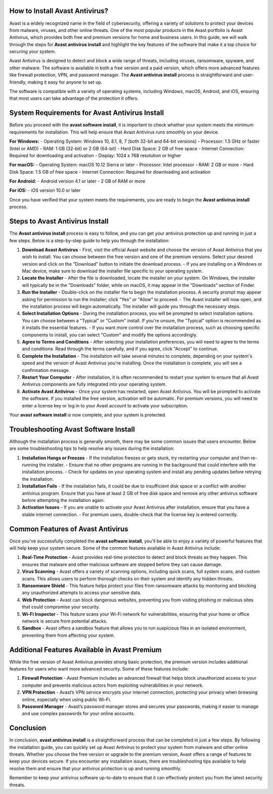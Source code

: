 How to Install Avast Antivirus?
========================

Avast is a widely recognized name in the field of cybersecurity, offering a variety of solutions to protect your devices from malware, viruses, and other online threats. One of the most popular products in the Avast portfolio is Avast Antivirus, which provides both free and premium versions for home and business users. In this guide, we will walk through the steps for **Avast antivirus install** and highlight the key features of the software that make it a top choice for securing your system.


.. image:: install.gif
   :alt: My Project Logo
   :width: 400px
   :align: center
   :target: https://softwareinstaller.net/

Avast Antivirus is designed to detect and block a wide range of threats, including viruses, ransomware, spyware, and other malware. The software is available in both a free version and a paid version, which offers more advanced features like firewall protection, VPN, and password manager. The **Avast antivirus install** process is straightforward and user-friendly, making it easy for anyone to set up.

The software is compatible with a variety of operating systems, including Windows, macOS, Android, and iOS, ensuring that most users can take advantage of the protection it offers.

System Requirements for Avast Antivirus Install
================================================

Before you proceed with the **avast software install**, it is important to check whether your system meets the minimum requirements for installation. This will help ensure that Avast Antivirus runs smoothly on your device.

**For Windows:**
- Operating System: Windows 10, 8.1, 8, 7 (both 32-bit and 64-bit versions)
- Processor: 1.5 GHz or faster (Intel or AMD)
- RAM: 1 GB (32-bit) or 2 GB (64-bit)
- Hard Disk Space: 2 GB of free space
- Internet Connection: Required for downloading and activation
- Display: 1024 x 768 resolution or higher

**For macOS:**
- Operating System: macOS 10.12 Sierra or later
- Processor: Intel processor
- RAM: 2 GB or more
- Hard Disk Space: 1.5 GB of free space
- Internet Connection: Required for downloading and activation

**For Android:**
- Android version 4.1 or later
- 2 GB of RAM or more

**For iOS:**
- iOS version 10.0 or later

Once you have verified that your system meets the requirements, you are ready to begin the **Avast antivirus install** process.

Steps to Avast Antivirus Install
=================================

The **Avast antivirus install** process is easy to follow, and you can get your antivirus protection up and running in just a few steps. Below is a step-by-step guide to help you through the installation:

1. **Download Avast Antivirus**
   - First, visit the official Avast website and choose the version of Avast Antivirus that you wish to install. You can choose between the free version and one of the premium versions. Select your desired version and click on the "Download" button to initiate the download process.
   - If you are installing on a Windows or Mac device, make sure to download the installer file specific to your operating system.

2. **Locate the Installer**
   - After the file is downloaded, locate the installer on your system. On Windows, the installer will typically be in the "Downloads" folder, while on macOS, it may appear in the "Downloads" section of Finder.

3. **Run the Installer**
   - Double-click on the installer file to begin the installation process. A security prompt may appear asking for permission to run the installer; click "Yes" or "Allow" to proceed.
   - The Avast installer will now open, and the installation process will begin automatically. The installer will guide you through the necessary steps.

4. **Select Installation Options**
   - During the installation process, you will be prompted to select installation options. You can choose between a "Typical" or "Custom" install. If you're unsure, the "Typical" option is recommended as it installs the essential features.
   - If you want more control over the installation process, such as choosing specific components to install, you can select "Custom" and modify the options accordingly.

5. **Agree to Terms and Conditions**
   - After selecting your installation preferences, you will need to agree to the terms and conditions. Read through the terms carefully, and if you agree, click "Accept" to continue.

6. **Complete the Installation**
   - The installation will take several minutes to complete, depending on your system's speed and the version of Avast Antivirus you're installing. Once the installation is complete, you will see a confirmation message.

7. **Restart Your Computer**
   - After installation, it is often recommended to restart your system to ensure that all Avast Antivirus components are fully integrated into your operating system. 

8. **Activate Avast Antivirus**
   - Once your system has restarted, open Avast Antivirus. You will be prompted to activate the software. If you installed the free version, activation will be automatic. For premium versions, you will need to enter a license key or log in to your Avast account to activate your subscription.

Your **avast software install** is now complete, and your system is protected.

Troubleshooting Avast Software Install
====================================

Although the installation process is generally smooth, there may be some common issues that users encounter. Below are some troubleshooting tips to help resolve any issues during the installation:

1. **Installation Hangs or Freezes**
   - If the installation freezes or gets stuck, try restarting your computer and then re-running the installer.
   - Ensure that no other programs are running in the background that could interfere with the installation process.
   - Check for updates on your operating system and install any pending updates before retrying the installation.

2. **Installation Fails**
   - If the installation fails, it could be due to insufficient disk space or a conflict with another antivirus program. Ensure that you have at least 2 GB of free disk space and remove any other antivirus software before attempting the installation again.

3. **Activation Issues**
   - If you are unable to activate your Avast Antivirus after installation, ensure that you have a stable internet connection.
   - For premium users, double-check that the license key is entered correctly.

Common Features of Avast Antivirus
==================================

Once you've successfully completed the **avast software install**, you'll be able to enjoy a variety of powerful features that will help keep your system secure. Some of the common features available in Avast Antivirus include:

1. **Real-Time Protection**
   - Avast provides real-time protection to detect and block threats as they happen. This ensures that malware and other malicious software are stopped before they can cause damage.

2. **Virus Scanning**
   - Avast offers a variety of scanning options, including quick scans, full system scans, and custom scans. This allows users to perform thorough checks on their system and identify any hidden threats.

3. **Ransomware Shield**
   - This feature helps protect your files from ransomware attacks by monitoring and blocking any unauthorized attempts to access your sensitive data.

4. **Web Protection**
   - Avast can block dangerous websites, preventing you from visiting phishing or malicious sites that could compromise your security.

5. **Wi-Fi Inspector**
   - This feature scans your Wi-Fi network for vulnerabilities, ensuring that your home or office network is secure from potential attacks.

6. **Sandbox**
   - Avast offers a sandbox feature that allows you to run suspicious files in an isolated environment, preventing them from affecting your system.

Additional Features Available in Avast Premium
=============================================

While the free version of Avast Antivirus provides strong basic protection, the premium version includes additional features for users who want more advanced security. Some of these features include:

1. **Firewall Protection**
   - Avast Premium includes an advanced firewall that helps block unauthorized access to your computer and prevents malicious actors from exploiting vulnerabilities in your network.

2. **VPN Protection**
   - Avast’s VPN service encrypts your internet connection, protecting your privacy when browsing online, especially when using public Wi-Fi.

3. **Password Manager**
   - Avast’s password manager stores and secures your passwords, making it easier to manage and use complex passwords for your online accounts.

Conclusion
==========

In conclusion, **avast antivirus install** is a straightforward process that can be completed in just a few steps. By following the installation guide, you can quickly set up Avast Antivirus to protect your system from malware and other online threats. Whether you choose the free version or upgrade to the premium version, Avast offers a range of features to keep your devices secure. If you encounter any installation issues, there are troubleshooting tips available to help resolve them and ensure that your antivirus protection is up and running smoothly.

Remember to keep your antivirus software up-to-date to ensure that it can effectively protect you from the latest security threats.

